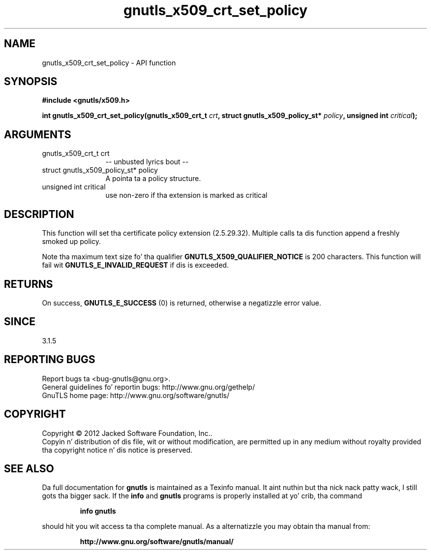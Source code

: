 .\" DO NOT MODIFY THIS FILE!  Dat shiznit was generated by gdoc.
.TH "gnutls_x509_crt_set_policy" 3 "3.1.15" "gnutls" "gnutls"
.SH NAME
gnutls_x509_crt_set_policy \- API function
.SH SYNOPSIS
.B #include <gnutls/x509.h>
.sp
.BI "int gnutls_x509_crt_set_policy(gnutls_x509_crt_t " crt ", struct gnutls_x509_policy_st* " policy ", unsigned int " critical ");"
.SH ARGUMENTS
.IP "gnutls_x509_crt_t crt" 12
\-\- unbusted lyrics bout \-\-
.IP "struct gnutls_x509_policy_st* policy" 12
A pointa ta a policy structure.
.IP "unsigned int critical" 12
use non\-zero if tha extension is marked as critical
.SH "DESCRIPTION"
This function will set tha certificate policy extension (2.5.29.32).
Multiple calls ta dis function append a freshly smoked up policy.

Note tha maximum text size fo' tha qualifier \fBGNUTLS_X509_QUALIFIER_NOTICE\fP
is 200 characters. This function will fail wit \fBGNUTLS_E_INVALID_REQUEST\fP
if dis is exceeded.
.SH "RETURNS"
On success, \fBGNUTLS_E_SUCCESS\fP (0) is returned, otherwise a
negatizzle error value.
.SH "SINCE"
3.1.5
.SH "REPORTING BUGS"
Report bugs ta <bug-gnutls@gnu.org>.
.br
General guidelines fo' reportin bugs: http://www.gnu.org/gethelp/
.br
GnuTLS home page: http://www.gnu.org/software/gnutls/

.SH COPYRIGHT
Copyright \(co 2012 Jacked Software Foundation, Inc..
.br
Copyin n' distribution of dis file, wit or without modification,
are permitted up in any medium without royalty provided tha copyright
notice n' dis notice is preserved.
.SH "SEE ALSO"
Da full documentation for
.B gnutls
is maintained as a Texinfo manual. It aint nuthin but tha nick nack patty wack, I still gots tha bigger sack.  If the
.B info
and
.B gnutls
programs is properly installed at yo' crib, tha command
.IP
.B info gnutls
.PP
should hit you wit access ta tha complete manual.
As a alternatizzle you may obtain tha manual from:
.IP
.B http://www.gnu.org/software/gnutls/manual/
.PP
